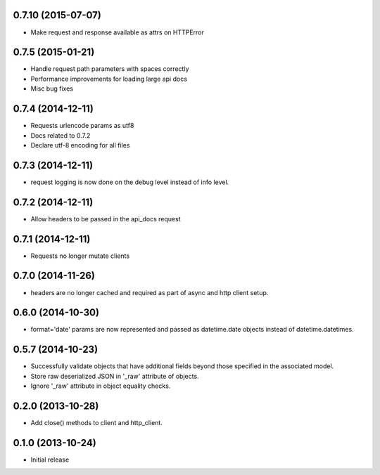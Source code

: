 0.7.10 (2015-07-07)
------------------
- Make request and response available as attrs on HTTPError

0.7.5 (2015-01-21)
------------------
- Handle request path parameters with spaces correctly
- Performance improvements for loading large api docs
- Misc bug fixes

0.7.4 (2014-12-11)
------------------
- Requests urlencode params as utf8
- Docs related to 0.7.2
- Declare utf-8 encoding for all files

0.7.3 (2014-12-11)
------------------
- request logging is now done on the debug level instead of
  info level.

0.7.2 (2014-12-11)
------------------
- Allow headers to be passed in the api_docs request

0.7.1 (2014-12-11)
------------------
- Requests no longer mutate clients

0.7.0 (2014-11-26)
------------------
- headers are no longer cached and required as part of async and
  http client setup.

0.6.0 (2014-10-30)
------------------
- format='date' params are now represented and passed as
  datetime.date objects instead of datetime.datetimes.

0.5.7 (2014-10-23)
------------------
- Successfully validate objects that have additional fields beyond those
  specified in the associated model.
- Store raw deserialized JSON in '_raw' attribute of objects.
- Ignore '_raw' attribute in object equality checks.

0.2.0 (2013-10-28)
------------------
- Add close() methods to client and http_client.

0.1.0 (2013-10-24)
------------------

- Initial release

